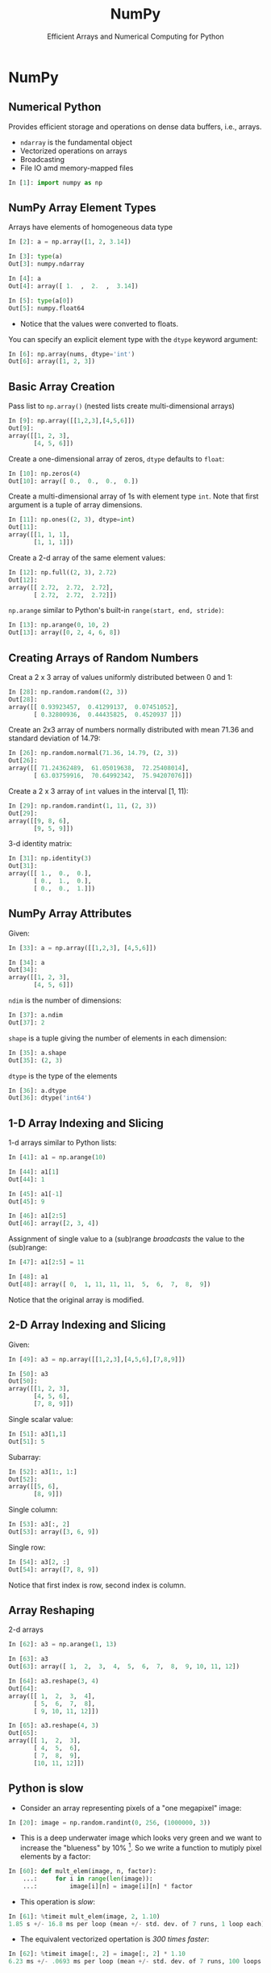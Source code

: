 #+TITLE: NumPy
#+AUTHOR: Efficient Arrays and Numerical Computing for Python
#+EMAIL:
#+DATE:
#+DESCRIPTION:
#+KEYWORDS:
#+LANGUAGE:  en
#+OPTIONS: H:2 toc:nil num:t
#+BEAMER_FRAME_LEVEL: 2
#+COLUMNS: %40ITEM %10BEAMER_env(Env) %9BEAMER_envargs(Env Args) %4BEAMER_col(Col) %10BEAMER_extra(Extra)
#+LaTeX_CLASS: beamer
#+LaTeX_CLASS_OPTIONS: [smaller]
#+LaTeX_HEADER: \usepackage[utf8]{inputenc}
#+LaTeX_HEADER: \usepackage[T1]{fontenc}
#+LaTeX_HEADER: \DeclareUnicodeCharacter{9E75}{\ifmmode\pm\else\textpm\fi}
#+LaTeX_HEADER: \usepackage{verbatim, multicol, tabularx,}
#+LaTeX_HEADER: \usepackage{amsmath,amsthm, amssymb, latexsym, listings, qtree}
#+LaTeX_HEADER: \lstset{frame=tb, aboveskip=1mm, belowskip=0mm, showstringspaces=false, columns=flexible, basicstyle={\scriptsize\ttfamily}, numbers=left, frame=single, breaklines=true, breakatwhitespace=true}
#+LaTeX_HEADER: \setbeamertemplate{footline}[frame number]
#+LaTeX_HEADER: \hypersetup{colorlinks=true,urlcolor=blue}
#+LaTeX_HEADER: \logo{\includegraphics[height=.75cm]{GeorgiaTechLogo-black-gold.png}}

* NumPy

** Numerical Python

Provides efficient storage and operations on dense data buffers, i.e., arrays.

- ~ndarray~ is the fundamental object
- Vectorized operations on arrays
- Broadcasting
- File IO amd memory-mapped files

#+BEGIN_SRC Python
In [1]: import numpy as np
#+END_SRC

** NumPy Array Element Types

Arrays have elements of homogeneous data type

#+BEGIN_SRC python
In [2]: a = np.array([1, 2, 3.14])

In [3]: type(a)
Out[3]: numpy.ndarray

In [4]: a
Out[4]: array([ 1.  ,  2.  ,  3.14])

In [5]: type(a[0])
Out[5]: numpy.float64
#+END_SRC

- Notice that the values were converted to floats.

You can specify an explicit element type with the ~dtype~ keyword argument:
#+BEGIN_SRC python
In [6]: np.array(nums, dtype='int')
Out[6]: array([1, 2, 3])
#+END_SRC

** Basic Array Creation

Pass list to ~np.array()~ (nested lists create multi-dimensional arrays)
#+BEGIN_SRC python
In [9]: np.array([[1,2,3],[4,5,6]])
Out[9]:
array([[1, 2, 3],
       [4, 5, 6]])
#+END_SRC

Create a one-dimensional array of zeros, ~dtype~ defaults to ~float~:
#+BEGIN_SRC python
In [10]: np.zeros(4)
Out[10]: array([ 0.,  0.,  0.,  0.])
#+END_SRC

Create a multi-dimensional array of 1s with element type ~int~. Note that first argument is a tuple of array dimensions.
#+BEGIN_SRC python
In [11]: np.ones((2, 3), dtype=int)
Out[11]:
array([[1, 1, 1],
       [1, 1, 1]])
#+END_SRC

Create a 2-d array of the same element values:
#+BEGIN_SRC python
In [12]: np.full((2, 3), 2.72)
Out[12]:
array([[ 2.72,  2.72,  2.72],
       [ 2.72,  2.72,  2.72]])
#+END_SRC

~np.arange~ similar to Python's built-in ~range(start, end, stride)~:
#+BEGIN_SRC python
In [13]: np.arange(0, 10, 2)
Out[13]: array([0, 2, 4, 6, 8])
#+END_SRC

** Creating Arrays of Random Numbers

Creat a 2 x 3 array of values uniformly distributed between 0 and 1:
#+BEGIN_SRC python
In [28]: np.random.random((2, 3))
Out[28]:
array([[ 0.93923457,  0.41299137,  0.07451052],
       [ 0.32800936,  0.44435825,  0.4520937 ]])
#+END_SRC


Create an 2x3 array of numbers normally distributed with mean 71.36 and standard deviation of 14.79:
#+BEGIN_SRC python
In [26]: np.random.normal(71.36, 14.79, (2, 3))
Out[26]:
array([[ 71.24362489,  61.05019638,  72.25408014],
       [ 63.03759916,  70.64992342,  75.94207076]])
#+END_SRC

Create a 2 x 3 array of ~int~ values in the interval [1, 11):
#+BEGIN_SRC python
In [29]: np.random.randint(1, 11, (2, 3))
Out[29]:
array([[9, 8, 6],
       [9, 5, 9]])
#+END_SRC

3-d identity matrix:
#+BEGIN_SRC python
In [31]: np.identity(3)
Out[31]:
array([[ 1.,  0.,  0.],
       [ 0.,  1.,  0.],
       [ 0.,  0.,  1.]])
#+END_SRC

** NumPy Array Attributes

Given:
#+BEGIN_SRC python
In [33]: a = np.array([[1,2,3], [4,5,6]])

In [34]: a
Out[34]:
array([[1, 2, 3],
       [4, 5, 6]])
#+END_SRC

~ndim~ is the number of dimensions:
#+BEGIN_SRC python
In [37]: a.ndim
Out[37]: 2
#+END_SRC

~shape~ is a tuple giving the number of elements in each dimension:
#+BEGIN_SRC python
In [35]: a.shape
Out[35]: (2, 3)
#+END_SRC

~dtype~ is the type of the elements
#+BEGIN_SRC python
In [36]: a.dtype
Out[36]: dtype('int64')
#+END_SRC


** 1-D Array Indexing and Slicing

1-d arrays similar to Python lists:
#+BEGIN_SRC python
In [41]: a1 = np.arange(10)

In [44]: a1[1]
Out[44]: 1

In [45]: a1[-1]
Out[45]: 9

In [46]: a1[2:5]
Out[46]: array([2, 3, 4])
#+END_SRC

Assignment of single value to a (sub)range /broadcasts/ the value to the (sub)range:

#+BEGIN_SRC python
In [47]: a1[2:5] = 11

In [48]: a1
Out[48]: array([ 0,  1, 11, 11, 11,  5,  6,  7,  8,  9])
#+END_SRC

Notice that the original array is modified.

** 2-D Array Indexing and Slicing

Given:
#+BEGIN_SRC python
In [49]: a3 = np.array([[1,2,3],[4,5,6],[7,8,9]])

In [50]: a3
Out[50]:
array([[1, 2, 3],
       [4, 5, 6],
       [7, 8, 9]])
#+END_SRC

Single scalar value:
#+BEGIN_SRC python
In [51]: a3[1,1]
Out[51]: 5
#+END_SRC

Subarray:
#+BEGIN_SRC python
In [52]: a3[1:, 1:]
Out[52]:
array([[5, 6],
       [8, 9]])
#+END_SRC

Single column:
#+BEGIN_SRC python
In [53]: a3[:, 2]
Out[53]: array([3, 6, 9])
#+END_SRC

Single row:
#+BEGIN_SRC python
In [54]: a3[2, :]
Out[54]: array([7, 8, 9])
#+END_SRC

Notice that first index is row, second index is column.

** Array Reshaping

2-d arrays
#+BEGIN_SRC python
In [62]: a3 = np.arange(1, 13)

In [63]: a3
Out[63]: array([ 1,  2,  3,  4,  5,  6,  7,  8,  9, 10, 11, 12])

In [64]: a3.reshape(3, 4)
Out[64]:
array([[ 1,  2,  3,  4],
       [ 5,  6,  7,  8],
       [ 9, 10, 11, 12]])

In [65]: a3.reshape(4, 3)
Out[65]:
array([[ 1,  2,  3],
       [ 4,  5,  6],
       [ 7,  8,  9],
       [10, 11, 12]])
#+END_SRC

# ** Joining and Splitting NumPy Arrays

# #+BEGIN_SRC python

# #+END_SRC

** Python is slow

- Consider an array representing pixels of a "one megapixel" image:

#+BEGIN_SRC python
In [20]: image = np.random.randint(0, 256, (1000000, 3))
#+END_SRC

- This is a deep underwater image which looks very green and we want to increase the "blueness" by 10% [fn:1]. So we write a function to mutiply pixel elements by a factor:

#+BEGIN_SRC python
In [60]: def mult_elem(image, n, factor):
    ...:     for i in range(len(image)):
    ...:         image[i][n] = image[i][n] * factor
#+END_SRC

- This operation is /slow/:

#+BEGIN_SRC python
In [61]: %timeit mult_elem(image, 2, 1.10)
1.85 s +/- 16.8 ms per loop (mean +/- std. dev. of 7 runs, 1 loop each)
#+END_SRC

- The equivalent vectorized opertation is /300 times faster/:

#+BEGIN_SRC python
In [62]: %timeit image[:, 2] = image[:, 2] * 1.10
6.23 ms +/- .0693 ms per loop (mean +/- std. dev. of 7 runs, 100 loops each)
#+END_SRC


[fn:1] I'm not a graphics guy, so just indulge me here.

** Vectorized Operations on Arrays

Operations between compatibly-shaped arrays or between arrays and scalars are /vectorized/, that is, the loop that applies the operations to the elements of the arrays is pushed into the compiled C-code layer instead of Python. For example:

#+BEGIN_SRC python
In [114]: np.arange(2, 20, 2) / np.arange(1, 10)
Out[114]: array([ 2.,  2.,  2.,  2.,  2.,  2.,  2.,  2.,  2.])
#+END_SRC

When arrays don't have the same shape, the smaller array is "broadcast" across the larger array. The simplest example is when the smaller array is a scalar value:

#+BEGIN_SRC python
In [108]: a = np.arange(9)

In [110]: 2 ** a
Out[110]: array([  1,   2,   4,   8,  16,  32,  64, 128, 256])

In [111]: 2 ** a.reshape((3, 3))
Out[111]:
array([[  1,   2,   4],
       [  8,  16,  32],
       [ 64, 128, 256]])
#+END_SRC

In general, broadcasting can occur between any two arrays with compatible dimensions. General braodcasting between multi-dimensional arrays is beyond the scope of this course. See [[https://docs.scipy.org/doc/numpy/user/basics.broadcasting.html][the NumPy docs]] for details.

** Masking

First, boolean indexing: you can use a like-shaped array of bools to index into an array, which selects items from the array. The arrays of bools is called a /mask/ and using it to select elements is called /masking/.

#+BEGIN_SRC python
In [175]: xs = np.array([0,1,2,3,4,5,6,7,8,9])

In [177]: xs[[True, False, True, False, True, False, True, False, True, False]]
Out[177]: array([0, 2, 4, 6, 8])
#+END_SRC

Since you can create arrays of bools easily with comparison ufuncs, you can combine boolean indexing with broadcasting to easily mask an array:

#+BEGIN_SRC python
In [179]: xs[(xs % 2) == 0]
Out[179]: array([0, 2, 4, 6, 8])
#+END_SRC

The comparison operation above is a boolean universal function.

** Boolean UFuncs

You can broadcast boolean expressions just like arithmentic expressions:

#+BEGIN_SRC python
In [163]: exam1scores = np.loadtxt('exam1grades.txt')

In [164]: exam1scores
Out[164]:
array([  72.,   72.,   50.,   65.,   60.,   73.,   93.,   88.,   97., ...
         84.,   75.,   88.,   75.,   86.,   49.,   65.,   69.,   87.])
#+END_SRC

How many people "passed"? First, you can apply a comparison operator to an array to get an array of boooleans:

#+BEGIN_SRC python
In [165]: exam1scores > 70
Out[165]:
array([ True,  True, False, False, False,  True,  True,  True,  True, ...
        True,  True,  True,  True,  True, False, False, False,  True], dtype=bool)
#+END_SRC

Then you can apply the ~np.sum~ aggregation function to count the booleans in the resulting array of booleans:

#+BEGIN_SRC python
In [169]: np.sum(exam1scores > 70)
Out[169]: 77
#+END_SRC

You can also combine comparisons with logical operators. How many Bs?

#+BEGIN_SRC python
In [173]: np.sum((exam1scores >= 80) & (exam1scores < 90))
Out[173]: 27
#+END_SRC

Note the syntax with single ~&~ -- NumPy uses efficient bitwise logical operators.

** Array Aggregations

#+BEGIN_SRC python
In [117]: np.arange(10).sum()
Out[117]: 45

In [119]: np.array([8,6,7,5,3,0,9]).min()
Out[119]: 0

In [120]: np.array([8,6,7,5,3,0,9]).max()
Out[120]: 9
#+END_SRC


** 2-D Aggregations

Given:
#+BEGIN_SRC python
In [131]: np.arange(9).reshape(3,3)
Out[131]:
array([[0, 1, 2],
       [3, 4, 5],
       [6, 7, 8]])
#+END_SRC

We can summarize the values of each column,

#+BEGIN_SRC python
In [132]: np.arange(9).reshape(3,3).min(axis=0)
Out[132]: array([0, 1, 2])

In [133]: np.arange(9).reshape(3,3).max(axis=0)
Out[133]: array([6, 7, 8])
#+END_SRC

or summarize the values in each row:

#+BEGIN_SRC python
In [134]: np.arange(9).reshape(3,3).min(axis=1)
Out[134]: array([0, 3, 6])

In [135]: np.arange(9).reshape(3,3).max(axis=1)
Out[135]: array([2, 5, 8])
#+END_SRC

Note that *axis* here means /dimension to be collapsed/. So axis 0 means we collapse the rows into one array by aplying the aggregation function by column.


** Missing Data

Missing array elements represented as ~np.nan~ values.

#+BEGIN_SRC python
In [86]: xs = np.array([2, 3, 4, np.nan])

In [87]: np.mean(xs)
Out[87]: nan
#+END_SRC

Ways to handle missing values:

- Manually masking with ~np.isnan~

#+BEGIN_SRC python
In [90]: np.mean(xs[[not np.isnan(x) for x in xs]])
Out[90]: 3.0
#+END_SRC

- Masking using the [[https://docs.scipy.org/doc/numpy-1.13.0/reference/maskedarray.generic.html][~numpy.ma~]] module.

#+BEGIN_SRC python
In [92]: np.ma.masked_invalid(xs).mean()
Out[92]: 3.0
#+END_SRC

- Using NaN-ignoring aggregates:

#+BEGIN_SRC python
In [93]: np.nanmean(xs)
Out[93]: 3.0
#+END_SRC

Pandas gives you a few more options, but these cover many cases that come up in practice.

** ~np.where~

~np.where(cond, true_result, false_result)~ is a vectorized version of Python's ternary if-else expression.

Here, we double all the even numbers:
#+BEGIN_SRC python
In [12]: a = np.array([[1,2,3], [4,5,6], [7,8,9]])

In [14]: a
Out[14]:
array([[1, 2, 3],
       [4, 5, 6],
       [7, 8, 9]])

In [15]: np.where((a % 2) == 0, a * 2, a)
Out[15]:
array([[ 1,  4,  3],
       [ 8,  5, 12],
       [ 7, 16,  9]])
#+END_SRC

Exercise: do that operation above using basic Python on a list of lists.

** Closing Thoughts

Key ideas of NumPy:

- In-memory arrays of elements with the same data type
- Static typing of arrays together with vectorized operations of universal functions provide dramatic speed up over equivalent Python code
- Ufuncs combined with with boolean masks makes it easy to partition data
- Aggregate functions make it easy to summarize data

NumPy is the foundation of the SciPy stack. Even when we don't use it directly (which we often will), it's there underneath the hood.

# ** Fancy Indexing

# In its simplest form, fancy indexing means using an array of indices to access arbitrary array elements.

# #+BEGIN_SRC python
# In [175]: xs = np.array([0,1,2,3,4,5,6,7,8,9])

# In [181]: xs[[0, 5, 9]]
# Out[181]: array([0, 5, 9])

# In [182]: ys = np.array([0,2,4,6,8,10,12,14,16,18])

# In [183]: ys[[0, 5, 9]]
# Out[183]: array([ 0, 10, 18])
# #+END_SRC

# #+BEGIN_SRC python

# #+END_SRC

# #+BEGIN_SRC python

# #+END_SRC

# ** Loading Data From Files

# Load CSV into 2-d array:
# #+BEGIN_SRC python
# In [89]: studs = np.loadtxt('grades.csv', delimiter=',', dtype=np.string_)
# Out[89]:
# array([[b'Student', b'Exam 1', b'Exam 2', b'Exam 3'],
#        [b'Thorny', b'100', b'90', b'80'],
#        [b'Mac', b'88', b'99', b'111'],
#        [b'Farva', b'45', b'56', b'67'],
#        [b'Rabbit', b'59', b'61', b'67'],
#        [b'Ursula', b'73', b'79', b'83'],
#        [b'Foster', b'89', b'97', b'101']],
#       dtype='|S7')
# #+END_SRC

# Mean of a slice of a row:
# #+BEGIN_SRC python
# In [98]: np.array(studs[1, 1:], dtype=float)
# Out[98]: array([ 100.,   90.,   80.])

# In [99]: thorny_avg = np.array(studs[1,1:], dtype=float).mean()

# In [100]: thorny_avg
# Out[100]: 90.0
# #+END_SRC

# Mean of a slice of a column:
# #+BEGIN_SRC python
# In [103]: np.array(studs[1:, 1], dtype=float)
# Out[103]: array([ 100.,   88.,   45.,   59.,   73.,   89.])

# In [101]: exam1_avg = np.array(studs[1:, 1], dtype=float).mean()

# In [102]: exam1_avg
# Out[102]: 75.666666666666671
# #+END_SRC

# ** Partitioning Arrays

# #+BEGIN_SRC python

# #+END_SRC

# ** Structured Arrays

# Brief introduction to motivate Pandas

# #+BEGIN_SRC python

# #+END_SRC
